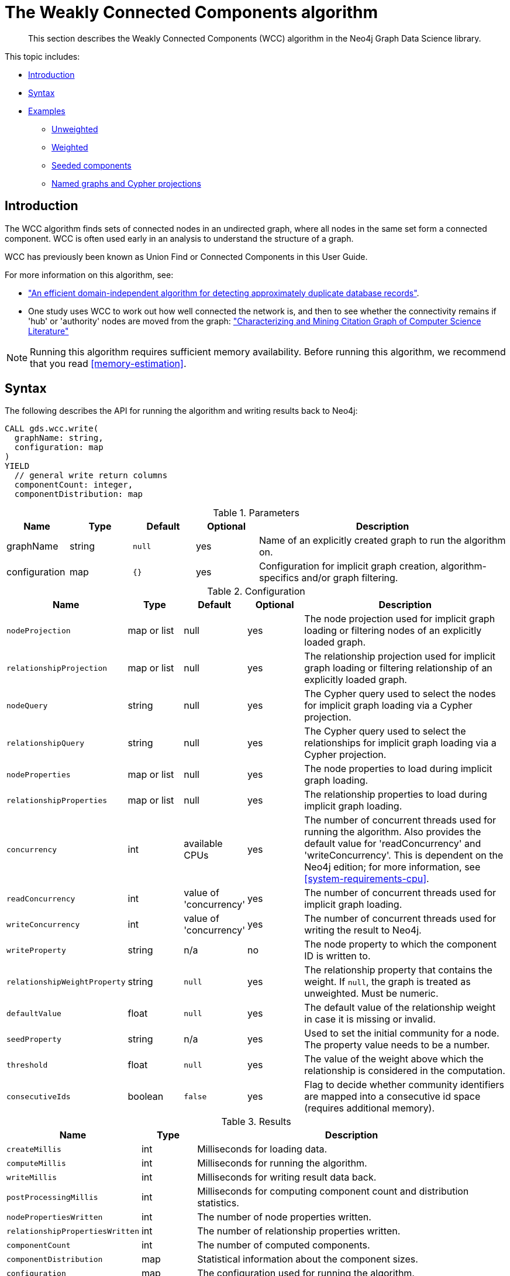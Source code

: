 [[algorithms-wcc]]
= The Weakly Connected Components algorithm

[abstract]
--
This section describes the Weakly Connected Components (WCC) algorithm in the Neo4j Graph Data Science library.
--

This topic includes:

* <<algorithms-wcc-intro, Introduction>>
* <<algorithms-wcc-syntax, Syntax>>
* <<algorithms-wcc-examples, Examples>>
** <<algorithms-wcc-examples-unweighted, Unweighted>>
** <<algorithms-wcc-examples-weighted, Weighted>>
** <<algorithms-wcc-examples-seeding, Seeded components>>
** <<algorithms-wcc-examples-projection, Named graphs and Cypher projections>>
//* <<algorithms-wcc-usage-details, Usage Details>>


[[algorithms-wcc-intro]]
== Introduction

The WCC algorithm finds sets of connected nodes in an undirected graph, where all nodes in the same set form a connected component.
WCC is often used early in an analysis to understand the structure of a graph.

WCC has previously been known as Union Find or Connected Components in this User Guide.

// TODO: something about use cases

For more information on this algorithm, see:

* http://citeseerx.ist.psu.edu/viewdoc/summary?doi=10.1.1.28.8405["An efficient domain-independent algorithm for detecting approximately duplicate database records"^].
* One study uses WCC to work out how well connected the network is, and then to see whether the connectivity remains if 'hub' or 'authority' nodes are moved from the graph: https://link.springer.com/article/10.1007%2Fs10115-003-0128-3["Characterizing and Mining Citation Graph of Computer Science Literature"^]

[NOTE]
====
Running this algorithm requires sufficient memory availability.
Before running this algorithm, we recommend that you read <<memory-estimation>>.
====


[[algorithms-wcc-syntax]]
== Syntax

.The following describes the API for running the algorithm and writing results back to Neo4j:
[source, cypher]
----
CALL gds.wcc.write(
  graphName: string,
  configuration: map
)
YIELD
  // general write return columns
  componentCount: integer,
  componentDistribution: map
----

.Parameters
[opts="header",cols="1,1,1m,1,4"]
|===
| Name          | Type      | Default | Optional | Description
| graphName     | string    | null    | yes      | Name of an explicitly created graph to run the algorithm on.
| configuration | map       | {}      | yes      | Configuration for implicit graph creation, algorithm-specifics and/or graph filtering.
|===

.Configuration
[opts="header",cols="1m,1,1,1,4"]
|===
| Name                          | Type          | Default                   | Optional  | Description
// general configuration
| nodeProjection                | map or list   | null                      | yes       | The node projection used for implicit graph loading or filtering nodes of an explicitly loaded graph.
| relationshipProjection        | map or list   | null                      | yes       | The relationship projection used for implicit graph loading or filtering relationship of an explicitly loaded graph.
| nodeQuery                     | string        | null                      | yes       | The Cypher query used to select the nodes for implicit graph loading via a Cypher projection.
| relationshipQuery             | string        | null                      | yes       | The Cypher query used to select the relationships for implicit graph loading via a Cypher projection.
| nodeProperties                | map or list   | null                      | yes       | The node properties to load during implicit graph loading.
| relationshipProperties        | map or list   | null                      | yes       | The relationship properties to load during implicit graph loading.
| concurrency                   | int           | available CPUs            | yes       | The number of concurrent threads used for running the algorithm. Also provides the default value for 'readConcurrency' and 'writeConcurrency'. This is dependent on the Neo4j edition; for more information, see <<system-requirements-cpu>>.
| readConcurrency               | int           | value of 'concurrency'    | yes       | The number of concurrent threads used for implicit graph loading.
| writeConcurrency              | int           | value of 'concurrency'    | yes       | The number of concurrent threads used for writing the result to Neo4j.
// algorithm specific
| writeProperty                 | string        | n/a                       | no        | The node property to which the component ID is written to.
| relationshipWeightProperty    | string        | `null`                    | yes       | The relationship property that contains the weight. If `null`, the graph is treated as unweighted. Must be numeric.
| defaultValue                  | float         | `null`                    | yes       | The default value of the relationship weight in case it is missing or invalid.
| seedProperty                  | string        | n/a                       | yes       | Used to set the initial community for a node. The property value needs to be a number.
| threshold                     | float         | `null`                    | yes       | The value of the weight above which the relationship is considered in the computation.
| consecutiveIds                | boolean       | `false`                   | yes       | Flag to decide whether community identifiers are mapped into a consecutive id space (requires additional memory).
|===

.Results
[opts="header",cols="1m,1,6"]
|===
| Name                          | Type    | Description
| createMillis                  | int     | Milliseconds for loading data.
| computeMillis                 | int     | Milliseconds for running the algorithm.
| writeMillis                   | int     | Milliseconds for writing result data back.
| postProcessingMillis          | int     | Milliseconds for computing component count and distribution statistics.
| nodePropertiesWritten         | int     | The number of node properties written.
| relationshipPropertiesWritten | int     | The number of relationship properties written.
| componentCount                | int     | The number of computed components.
| componentDistribution         | map     | Statistical information about the component sizes.
| configuration                 | map     | The configuration used for running the algorithm.
|===

[[algorithms-wcc-syntax-stream]]
.The following describes the API for running the algorithm and stream results:
[source, cypher]
----
CALL gds.wcc.stream(
  graphName: string,
  configuration: map
)
YIELD
  // general stream return columns
  nodeId: int,
  communityId: int
----

.Parameters
[opts="header",cols="1,1,1m,1,4"]
|===
| Name          | Type      | Default | Optional | Description
| graphName     | string    | null    | yes      | Name of an explicitly loaded graph to run the algorithm on.
| configuration | map       | {}      | yes      | Configuration for implicit graph creation, algorithm-specifics and/or graph filtering.
|===

.Configuration
[opts="header",cols="1m,1,1,1,4"]
|===
| Name                          | Type          | Default                   | Optional  | Description
// general configuration
| nodeProjection                | map or list   | null                      | yes       | The node projection used for implicit graph loading or filtering nodes of an explicitly loaded graph.
| relationshipProjection        | map or list   | null                      | yes       | The relationship projection used for implicit graph loading or filtering relationship of an explicitly loaded graph.
| nodeQuery                     | string        | null                      | yes       | The Cypher query used to select the nodes for implicit graph loading via a Cypher projection.
| relationshipQuery             | string        | null                      | yes       | The Cypher query used to select the relationships for implicit graph loading via a Cypher projection.
| nodeProperties                | map or list   | null                      | yes       | The node properties to load during implicit graph loading.
| relationshipProperties        | map or list   | null                      | yes       | The relationship properties to load during implicit graph loading.
| concurrency                   | int           | available CPUs            | yes       | The number of concurrent threads used for running the algorithm. Also provides the default value for 'readConcurrency' and 'writeConcurrency'. This is dependent on the Neo4j edition; for more information, see <<system-requirements-cpu>>.
| readConcurrency               | int           | value of 'concurrency'    | yes       | The number of concurrent threads used for implicit graph loading.
| writeConcurrency              | int           | value of 'concurrency'    | yes       | The number of concurrent threads used for writing the result to Neo4j.
// algorithm specific
| relationshipWeightProperty    | string        | `null`                    | yes       | The relationship property that contains the weight. If `null`, the graph is treated as unweighted. Must be numeric.
| defaultValue                  | float         | `null`                    | yes       | The default value of the relationship weight in case it is missing or invalid.
| seedProperty                  | string        | n/a                       | yes       | Used to set the initial community for a node. The property value needs to be a number.
| threshold                     | float         | `null`                    | yes       | The value of the weight above which the relationship is considered in the computation.
| consecutiveIds                | boolean       | `false`                   | yes       | Flag to decide whether community identifiers are mapped into a consecutive id space (requires additional memory).
|===

.Results
[opts="header",cols="1m,1,6"]
|===
| Name          | Type | Description
| nodeId        | int  | The Neo4j node ID.
| componentId   | int  | The component ID.
|===


[[algorithms-wcc-examples]]
== Examples

Consider the graph created by the following Cypher statement:

[source, cypher]
----
CREATE (nAlice:User {name: 'Alice'})
CREATE (nBridget:User {name: 'Bridget'})
CREATE (nCharles:User {name: 'Charles'})
CREATE (nDoug:User {name: 'Doug'})
CREATE (nMark:User {name: 'Mark'})
CREATE (nMichael:User {name: 'Michael'})

CREATE (nAlice)-[:LINK {weight: 0.5}]->(nBridget)
CREATE (nAlice)-[:LINK {weight: 4}]->(nCharles)
CREATE (nMark)-[:LINK {weight: 1.1}]->(nDoug)
CREATE (nMark)-[:LINK {weight: 2}]->(nMichael);
----

This graph has two connected components, each with three nodes.
The relationships that connect the nodes in each component have a property `weight` which determines the strength of the relationship.
In the following examples we will demonstrate using the Weakly Connected Components algorithm on this graph.


[[algorithms-wcc-examples-unweighted]]
=== Unweighted

.The following will load the graph, run the algorithm, and stream results:
[source, cypher]
----
CALL gds.wcc.stream({
  nodeProjection: 'User',
  relationshipProjection: 'LINK'
})
YIELD nodeId, componentId
RETURN gds.util.asNode(nodeId).name AS name, componentId ORDER BY componentId, name
----

.Results
[opts="header",cols="1m,1m"]
|===
| name      | componentId
| "Alice"   | 0
| "Bridget" | 0
| "Charles" | 0
| "Doug"    | 3
| "Mark"    | 3
| "Michael" | 3
|===

To instead write the component ID to a node property in the Neo4j graph, use this query:

.The following will load the graph with weights, run the algorithm, and write back results:
[source, cypher]
----
CALL gds.wcc.write({
  nodeProjection: 'User',
  relationshipProjection: 'LINK',
  writeProperty: "componentId"
})
YIELD nodePropertiesWritten, componentCount;
----

.Results
[opts="header",cols="1m,1m"]
|===
| nodePropertiesWritten | componentCount
| 6                     | 2
|===

As we can see from the results, the nodes connected to one another are calculated by the algorithm as belonging to the same connected component.


[[algorithms-wcc-examples-weighted]]
=== Weighted

By configuring the algorithm to use a weight we can increase granularity in the way the algorithm calculates component assignment.
We do this by specifying the property key with the `relationshipWeightProperty` configuration parameter.
Additionally, we can specify a threshold for the weight value in such a way that only weighs greater than the threshold value will be considered by the algorithm.
We do this by specifying the threshold value with the `threshold` configuration parameter.

If a relationship does not have a weight property, a default weight is used.
The default is zero, and can be configured to another value using the `defaultValue` configuration parameter.

.The following will load the graph with weights, run the algorithm, and stream results:
[source, cypher]
----
CALL gds.wcc.stream({
  nodeProjection: 'User',
  relationshipProjection: 'LINK',
  relationshipProperties: 'weight',
  relationshipWeightProperty: "weight",
  threshold: 1.0
})
YIELD nodeId, componentId
RETURN gds.util.asNode(nodeId).name AS name, componentId ORDER BY componentId, name
----

.Results
[opts="header",cols="1m,1m"]
|===
| Name      | ComponentId
| "Alice"   | 0
| "Charles" | 0
| "Bridget" | 1
| "Doug"    | 3
| "Mark"    | 3
| "Michael" | 3
|===


.The following will load the graph with weights, run the algorithm, and write back results:
[source, cypher]
----
CALL gds.wcc.write({
  nodeProjection: 'User',
  relationshipProjection: 'LINK',
  writeProperty: "componentId",
  relationshipWeightProperty: "weight",
  threshold: 1.0
})
YIELD nodePropertiesWritten, componentCount;
----

.Results
[opts="header",cols="1m,1m"]
|===
| nodePropertiesWritten | componentCount
| 6                     | 3
|===

As we can see from the results, the node named 'Bridget' is now in its own component, due to its relationship weight being less than the configured threshold and thus ignored.


[[algorithms-wcc-examples-seeding]]
=== Seeded components

It is possible to define preliminary component IDs for nodes using the `seedProperty` configuration parameter.
This is helpful if we want to retain components from a previous run and it is known that no components have been split by removing relationships.
The property value needs to be a number.

The algorithm first checks if there is a seeded component ID assigned to the node.
If there is one, that component ID is used.
Otherwise, a new unique component ID is assigned to the node.

Once every node belongs to a component, the algorithm merges components of connected nodes.
When components are merged, the resulting component is always the one with the lower component ID.

[NOTE]
====
The algorithm assumes that nodes with the same seed value do in fact belong to the same component.
If any two nodes in different components have the same seed, behavior is undefined.
It is then recommended to run WCC without seeds.
====

To show this in practice, we will run the algorithm, then add another node to our graph, then run the algorithm again with the `seedProperty` configuration parameter.
We will use the weighted variant of WCC.

.The following will load the graph, run the algorithm, and write back results:
[source, cypher]
----
CALL gds.wcc.write({
  nodeProjection: 'User',
  relationshipProjection: 'LINK',
  writeProperty: "componentId",
  relationshipWeightProperty: "weight",
  threshold: 1.0
})
YIELD nodePropertiesWritten, componentCount;
----

.Results
[opts="header",cols="1m,1m"]
|===
| nodePropertiesWritten | componentCount
| 6                     | 3
|===

.The following will create a new node in the Neo4j graph, with no component ID:
[source, cypher]
----
MATCH (b:User {name: 'Bridget'})
CREATE (b)-[:LINK {weight: 2.0}]->(new:User {name: 'Mats'})
----

.Results
[cols="1"]
|===
|No data returned.
|===

.The following will load the graph, run the algorithm, and stream results:
[source, cypher]
----
CALL gds.wcc.stream({
  nodeProjection: 'User',
  nodeProperties: 'componentId',
  relationshipProjection: 'LINK',
  relationshipProperties: 'weight',
  seedProperty: "componentId",
  relationshipWeightProperty: "weight",
  threshold: 1.0
})
YIELD nodeId, componentId
RETURN gds.util.asNode(nodeId).name AS name, componentId ORDER BY componentId, name
----

.Results
[opts="header",cols="1m,1m"]
|===
| name      | componentId
| "Alice"   | 0
| "Charles" | 0
| "Bridget" | 1
| "Mats"    | 1
| "Doug"    | 3
| "Mark"    | 3
| "Michael" | 3
|===

.The following will load the graph, run the algorithm, and write back results:
[source, cypher]
----
CALL gds.wcc.write({
  nodeProjection: 'User',
  relationshipProjection: 'LINK',
  seedProperty: "componentId",
  writeProperty: "componentId",
  relationshipWeightProperty: "weight",
  threshold: 1.0
})
YIELD nodePropertiesWritten, componentCount;
----

.Results
[opts="header",cols="1m,1m"]
|===
| nodePropertiesWritten | componentCount
| 7                     | 3
|===

[NOTE]
====
If the `seedProperty` configuration parameter has the same value as `writeProperty`, the algorithm only writes properties for nodes where the component ID has changed.
If they differ, the algorithm writes properties for all nodes.
====


[[algorithms-wcc-examples-projection]]
=== Named graphs and Cypher projections

In the examples above, we have relied on the _implicit_ loading of graphs for the algorithm computation.
However, like other algorithms WCC also accepts _named graphs_ and _Cypher projections_ as inputs.
See <<graph-catalog-ops>> for more details.

.Using a named graph:
[source, cypher]
----
CALL gds.graph.create('myGraph', ['User'], ['LINK']) YIELD graphName;

CALL gds.wcc.stream('myGraph')
YIELD nodeId, componentId
RETURN gds.util.asNode(nodeId).name AS name, componentId
ORDER BY componentId, Name;
----

.Results
[opts="header",cols="1m,1m"]
|===
| name      | componentId
| "Alice"   | 0
| "Bridget" | 0
| "Charles" | 0
| "Doug"    | 3
| "Mark"    | 3
| "Michael" | 3
|===

As we can see, the results are identical to the results in the <<algorithms-wcc-examples-unweighted>> example.

.Using a Cypher projection:
[source, cypher]
----
CALL gds.wcc.stream({
    nodeQuery: 'MATCH (u:User) RETURN id(u) AS id',
    relationshipQuery: 'MATCH (u1:User)-[:LINK]->(u2:User) RETURN id(u1) AS source, id(u2) AS target'
})
YIELD nodeId, componentId
RETURN gds.util.asNode(nodeId).name AS name, componentId
ORDER BY componentId, name
----

.Results
[opts="header",cols="1m,1m"]
|===
| Name      | ComponentId
| "Alice"   | 0
| "Bridget" | 0
| "Charles" | 0
| "Doug"    | 3
| "Mark"    | 3
| "Michael" | 3
|===

Again, results are identical, as the Cypher projection we use mimics the behaviour of the default loading configuration.
Of course, the Cypher projection feature enables more advanced control over which exact parts of the graph to compute over; please see <<cypher-projection>> for more details.
